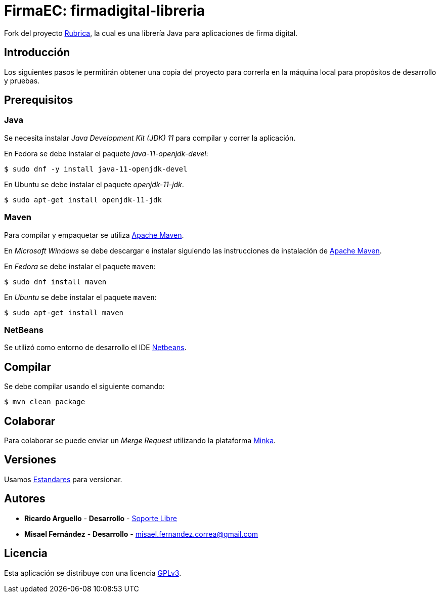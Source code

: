 = FirmaEC: firmadigital-libreria

Fork del proyecto https://minka.gob.ec/rubrica/rubrica[Rubrica], la cual es una librería Java para aplicaciones de firma digital.

== Introducción

Los siguientes pasos le permitirán obtener una copia del proyecto para correrla en la máquina local para propósitos de desarrollo y pruebas.

== Prerequisitos

=== Java

Se necesita instalar _Java Development Kit (JDK) 11_ para compilar y correr la aplicación.

En Fedora se debe instalar el paquete _java-11-openjdk-devel_:

[source, bash]
----
$ sudo dnf -y install java-11-openjdk-devel
----

En Ubuntu se debe instalar el paquete _openjdk-11-jdk_.

[source, bash]
----
$ sudo apt-get install openjdk-11-jdk
----

=== Maven

Para compilar y empaquetar se utiliza http://maven.apache.org[Apache Maven].

En _Microsoft Windows_ se debe descargar e instalar siguiendo las instrucciones de instalación de https://maven.apache.org/install.html[Apache Maven].

En _Fedora_ se debe instalar el paquete  `maven`:

[source,bash]
----
$ sudo dnf install maven
----

En _Ubuntu_ se debe instalar el paquete `maven`:

[source,bash]
----
$ sudo apt-get install maven
----

=== NetBeans

Se utilizó como entorno de desarrollo el IDE http://netbeans.org[Netbeans].

== Compilar

Se debe compilar usando el siguiente comando:

[source, bash]
----
$ mvn clean package
----

== Colaborar

Para colaborar se puede enviar un _Merge Request_ utilizando la plataforma https://minka.gob.ec/mintel/ge/firmaec[Minka].

== Versiones

Usamos https://minka.gob.ec/mintel/ge/estandares/-/blob/master/versionamiento.md[Estandares] para versionar.

== Autores

* *Ricardo Arguello* - *Desarrollo* - http://www.soportelibre.com[Soporte Libre]
* *Misael Fernández* - *Desarrollo* - misael.fernandez.correa@gmail.com

== Licencia

Esta aplicación se distribuye con una licencia https://www.gnu.org/licenses/gpl.html[GPLv3].
